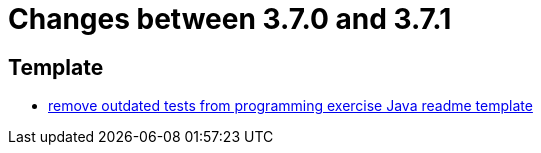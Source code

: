 = Changes between 3.7.0 and 3.7.1

== Template

* link:https://www.github.com/ls1intum/Artemis/commit/b9d4320bec35fcfce949e12c87779826166f49a3[remove outdated tests from programming exercise Java readme template]


